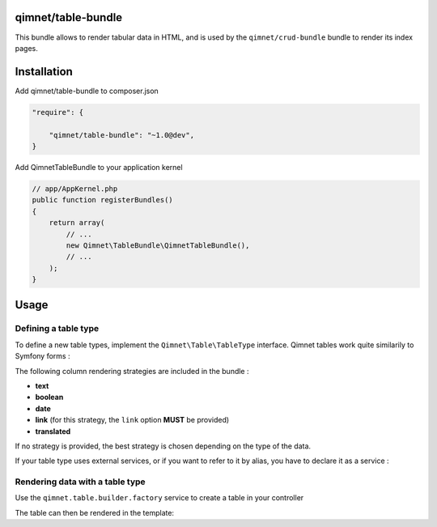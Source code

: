 qimnet/table-bundle
===================

This bundle allows to render tabular data in HTML, and is used by the
``qimnet/crud-bundle`` bundle to render its index pages.

Installation
============

Add qimnet/table-bundle to composer.json


.. code-block:: javascript

    "require": {

        "qimnet/table-bundle": "~1.0@dev",
    }


Add QimnetTableBundle to your application kernel

.. code-block:: php

    // app/AppKernel.php
    public function registerBundles()
    {
        return array(
            // ...
            new Qimnet\TableBundle\QimnetTableBundle(),
            // ...
        );
    }


Usage
=====

Defining a table type
---------------------

To define a new table types, implement the ``Qimnet\Table\TableType`` interface.
Qimnet tables work quite similarily to Symfony forms :

.. code-block: php

    <?php

    namespace ACME\WebsiteBundle\Table;

    use Qimnet\TableBundle\Table\TableTypeInterface;
    use Qimnet\TableBundle\Table\TableBuilderInterface;

    class AdministratorType implements TableTypeInterface
    {
        public function buildTable(TableBuilderInterface $builder)
        {
            $builder
                    ->add('id','link', array('link'='/some-url')
                    ->add('username','crud_link')
                    ->add('date');
        }
    }

The following column rendering strategies are included in the bundle :

* **text**
* **boolean**
* **date**
* **link** (for this strategy, the ``link`` option **MUST** be provided)
* **translated**

If no strategy is provided, the best strategy is chosen depending on the type
of the data.

If your table type uses external services, or if you want to refer to it by
alias, you have to declare it as a service :

.. code-block: xml

    <service id="acme.table.my_table" class="%acme.table.my_table.class%">
        <tag name="qimnet.table.type"/>
    </service>


Rendering data with a table type
--------------------------------

Use the ``qimnet.table.builder.factory`` service to create a table in your controller

.. code-block: php

    <?php
    namespace ACME\WebsiteBundle\Controller;
    use Symfony\Bundle\FrameworkBundle\Controller\Controller;

    class TableController extends Controller {
        public function tableAction() {
            $data = array(
                array('key1'=>'value1', 'key2'=>'value2'),
                array('key2'=>'value3', 'key2'=>'value4'),
            );
            $tableBuilder = $this->container->get('qimnet.table.builder.factory')
                    ->createFromType('acme.table.my_table');
            $table = $tableBuilder->getTable();
            return $this->render(
                'ACMEWebsiteBundle:Table:table.html.twig',
                array(
                    'table'=>$table->createView()
                )
            );
        }
    }

The table can then be rendered in the template:

.. code-block: twig
    {# ACMEWebsiteBundle:Table:table.html.twig #}
    {# ... #}
    <table>
        <thead>
            <tr>
                {% for column in table.columnNames %}
                    <th>{{table.renderHeader(column)|raw}}</th>
                {% endfor %}
            <tr>
        </thead>
            {% for object in table %}
                <tr>
                    {% for column in table.columnNames %}
                        <td>{{{table.render(object, {}, column)|raw}}</td>
                    {% endfor %}
                </tr>
            {% endfor %}
        </tbody>
    </table>

